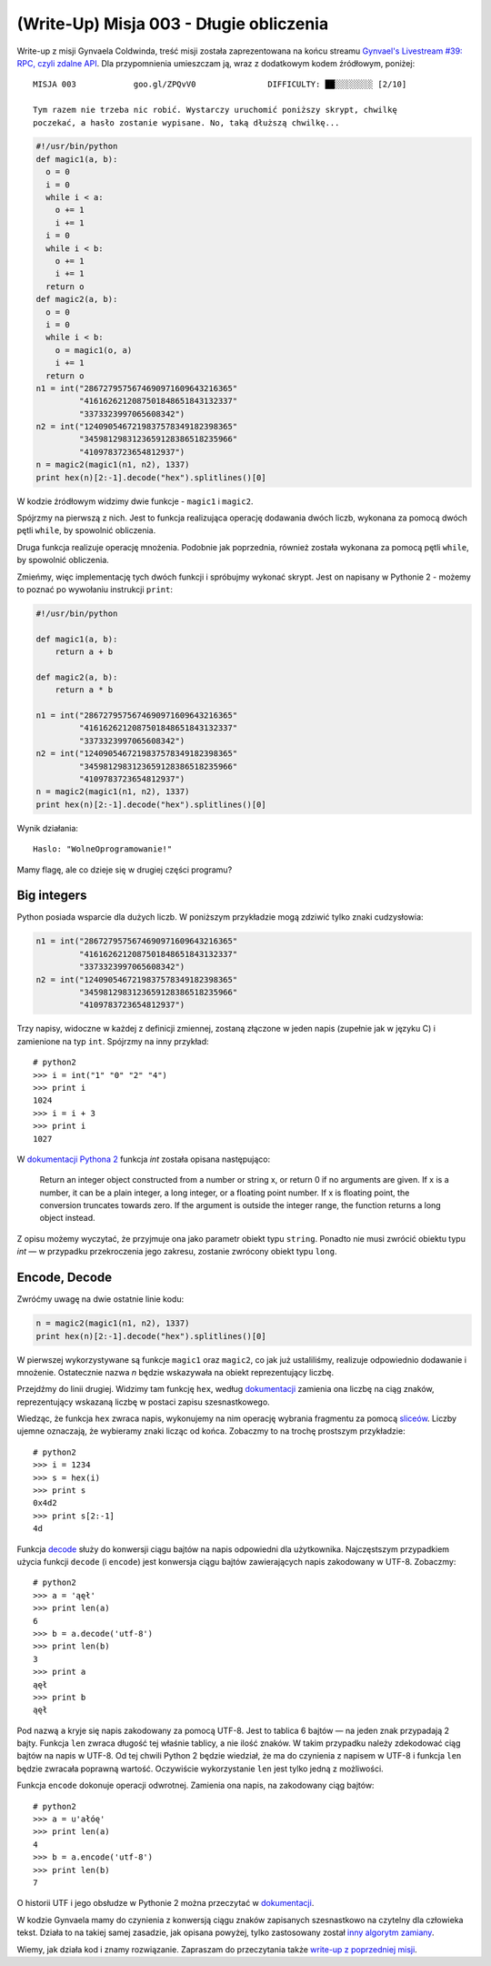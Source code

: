 (Write-Up) Misja 003 - Długie obliczenia
========================================

Write-up z misji Gynvaela Coldwinda, treść misji została zaprezentowana na końcu streamu `Gynvael's Livestream #39: RPC, czyli zdalne API <https://www.youtube.com/watch?v=xR0hAJPp1vs>`__. Dla przypomnienia umieszczam ją, wraz z dodatkowym kodem źródłowym, poniżej::

  MISJA 003            goo.gl/ZPQvV0               DIFFICULTY: ██░░░░░░░░ [2/10]

  Tym razem nie trzeba nic robić. Wystarczy uruchomić poniższy skrypt, chwilkę
  poczekać, a hasło zostanie wypisane. No, taką dłuższą chwilkę...

.. code:: python

  #!/usr/bin/python
  def magic1(a, b):
    o = 0
    i = 0
    while i < a:
      o += 1
      i += 1
    i = 0
    while i < b:
      o += 1
      i += 1
    return o
  def magic2(a, b):
    o = 0
    i = 0
    while i < b:
      o = magic1(o, a)
      i += 1
    return o
  n1 = int("2867279575674690971609643216365"
           "4161626212087501848651843132337"
           "3373323997065608342")
  n2 = int("1240905467219837578349182398365"
           "3459812983123659128386518235966"
           "4109783723654812937")
  n = magic2(magic1(n1, n2), 1337)
  print hex(n)[2:-1].decode("hex").splitlines()[0]


W kodzie źródłowym widzimy dwie funkcje - ``magic1`` i ``magic2``.

Spójrzmy na pierwszą z nich. Jest to funkcja realizująca operację dodawania dwóch liczb, wykonana za pomocą dwóch pętli ``while``, by spowolnić obliczenia.

Druga funkcja realizuje operację mnożenia. Podobnie jak poprzednia, również została wykonana za pomocą pętli ``while``, by spowolnić obliczenia.

Zmieńmy, więc implementację tych dwóch funkcji i spróbujmy wykonać skrypt. Jest on napisany w Pythonie 2 - możemy to poznać po wywołaniu instrukcji ``print``:

.. code:: python

  #!/usr/bin/python
  
  def magic1(a, b):
      return a + b
  
  def magic2(a, b):
      return a * b
    
  n1 = int("2867279575674690971609643216365"
           "4161626212087501848651843132337"
           "3373323997065608342")
  n2 = int("1240905467219837578349182398365"
           "3459812983123659128386518235966"
           "4109783723654812937")
  n = magic2(magic1(n1, n2), 1337)
  print hex(n)[2:-1].decode("hex").splitlines()[0]


Wynik działania::

  Haslo: "WolneOprogramowanie!"

Mamy flagę, ale co dzieje się w drugiej części programu?


Big integers
------------

Python posiada wsparcie dla dużych liczb. W poniższym przykładzie mogą zdziwić tylko znaki cudzysłowia:

.. code:: python

  n1 = int("2867279575674690971609643216365"
           "4161626212087501848651843132337"
           "3373323997065608342")
  n2 = int("1240905467219837578349182398365"
           "3459812983123659128386518235966"
           "4109783723654812937")


Trzy napisy, widoczne w każdej z definicji zmiennej, zostaną złączone w jeden napis (zupełnie jak w języku C) i zamienione na typ ``int``. Spójrzmy na inny przykład::

  # python2
  >>> i = int("1" "0" "2" "4")
  >>> print i
  1024
  >>> i = i + 3
  >>> print i
  1027

W `dokumentacji Pythona 2 <https://docs.python.org/2.7/library/functions.html#int>`__ funkcja `int` została opisana następująco:

  Return an integer object constructed from a number or string x, or return 0 if no arguments are given. If x is a number, it can be a plain integer, a long integer, or a floating point number. If x is floating point, the conversion truncates towards zero. If the argument is outside the integer range, the function returns a long object instead.

Z opisu możemy wyczytać, że przyjmuje ona jako parametr obiekt typu ``string``. Ponadto nie musi zwrócić obiektu typu `int` — w przypadku przekroczenia jego zakresu, zostanie zwrócony obiekt typu ``long``.


Encode, Decode
--------------

Zwróćmy uwagę na dwie ostatnie linie kodu:

.. code:: python

  n = magic2(magic1(n1, n2), 1337)
  print hex(n)[2:-1].decode("hex").splitlines()[0]


W pierwszej wykorzystywane są funkcje ``magic1`` oraz ``magic2``, co jak już ustaliliśmy, realizuje odpowiednio dodawanie i mnożenie. Ostatecznie nazwa `n` będzie wskazywała na obiekt reprezentujący liczbę.

Przejdźmy do linii drugiej. Widzimy tam funkcję ``hex``, według `dokumentacji <https://docs.python.org/2/library/functions.html#hex>`__ zamienia ona liczbę na ciąg znaków, reprezentujący wskazaną liczbę w postaci zapisu szesnastkowego.

Wiedząc, że funkcja ``hex`` zwraca napis, wykonujemy na nim operację wybrania fragmentu za pomocą `sliceów <https://docs.python.org/2/tutorial/introduction.html#strings>`__. Liczby ujemne oznaczają, że wybieramy znaki licząc od końca. Zobaczmy to na trochę prostszym przykładzie::

  # python2
  >>> i = 1234
  >>> s = hex(i)
  >>> print s
  0x4d2
  >>> print s[2:-1]
  4d

Funkcja `decode <https://docs.python.org/2/library/codecs.html#codecs.decode>`__ służy do konwersji ciągu bajtów na napis odpowiedni dla użytkownika. Najczęstszym przypadkiem użycia funkcji ``decode`` (i ``encode``) jest konwersja ciągu bajtów zawierających napis zakodowany w UTF-8. Zobaczmy::

  # python2
  >>> a = 'ąęł'
  >>> print len(a)
  6
  >>> b = a.decode('utf-8')
  >>> print len(b)
  3
  >>> print a
  ąęł
  >>> print b
  ąęł

Pod nazwą ``a`` kryje się napis zakodowany za pomocą UTF-8. Jest to tablica 6 bajtów — na jeden znak przypadają 2 bajty. Funkcja ``len`` zwraca długość tej właśnie tablicy, a nie ilość znaków. W takim przypadku należy zdekodować ciąg bajtów na napis w UTF-8. Od tej chwili Python 2 będzie wiedział, że ma do czynienia z napisem w UTF-8 i funkcja ``len`` będzie zwracała poprawną wartość. Oczywiście wykorzystanie ``len`` jest tylko jedną z możliwości.

Funkcja ``encode`` dokonuje operacji odwrotnej. Zamienia ona napis, na zakodowany ciąg bajtów::

  # python2
  >>> a = u'ałóę'
  >>> print len(a)
  4
  >>> b = a.encode('utf-8')
  >>> print len(b)
  7

O historii UTF i jego obsłudze w Pythonie 2 można przeczytać w `dokumentacji <https://docs.python.org/2/howto/unicode.html>`__.

W kodzie Gynvaela mamy do czynienia z konwersją ciągu znaków zapisanych szesnastkowo na czytelny dla człowieka tekst. Działa to na takiej samej zasadzie, jak opisana powyżej, tylko zastosowany został `inny algorytm zamiany <https://docs.python.org/2/library/codecs.html#standard-encodings>`__.


Wiemy, jak działa kod i znamy rozwiązanie. Zapraszam do przeczytania także `write-up z poprzedniej misji </blog/Misja_002_-_Ukrywanie_danych_Base64/>`__.
